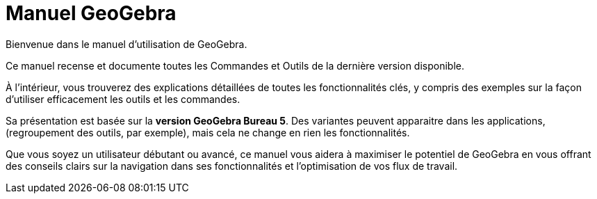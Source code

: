 = Manuel GeoGebra

:description: Explorez le manuel et le guide de référence en ligne GeoGebra. Accédez facilement aux pages d'aide détaillées pour chaque commande et outil GeoGebra, fournissant des instructions étape par étape et des exemples pour améliorer votre expérience d'apprentissage et d'enseignement des mathématiques.

:page-en: index


Bienvenue dans le manuel d'utilisation de GeoGebra.


Ce manuel recense et documente toutes les Commandes et Outils de la dernière version disponible.

À l’intérieur, vous trouverez des explications détaillées de toutes les fonctionnalités clés, y compris des exemples sur la façon d’utiliser efficacement les outils et les commandes.

Sa présentation est basée sur la *version GeoGebra Bureau 5*. Des variantes peuvent apparaitre dans les applications, (regroupement des outils, par exemple), mais cela ne change en rien les fonctionnalités.

Que vous soyez un utilisateur débutant ou avancé, ce manuel vous aidera à maximiser le potentiel de GeoGebra en vous offrant des conseils clairs sur la navigation dans ses fonctionnalités et l'optimisation de vos flux de travail.
